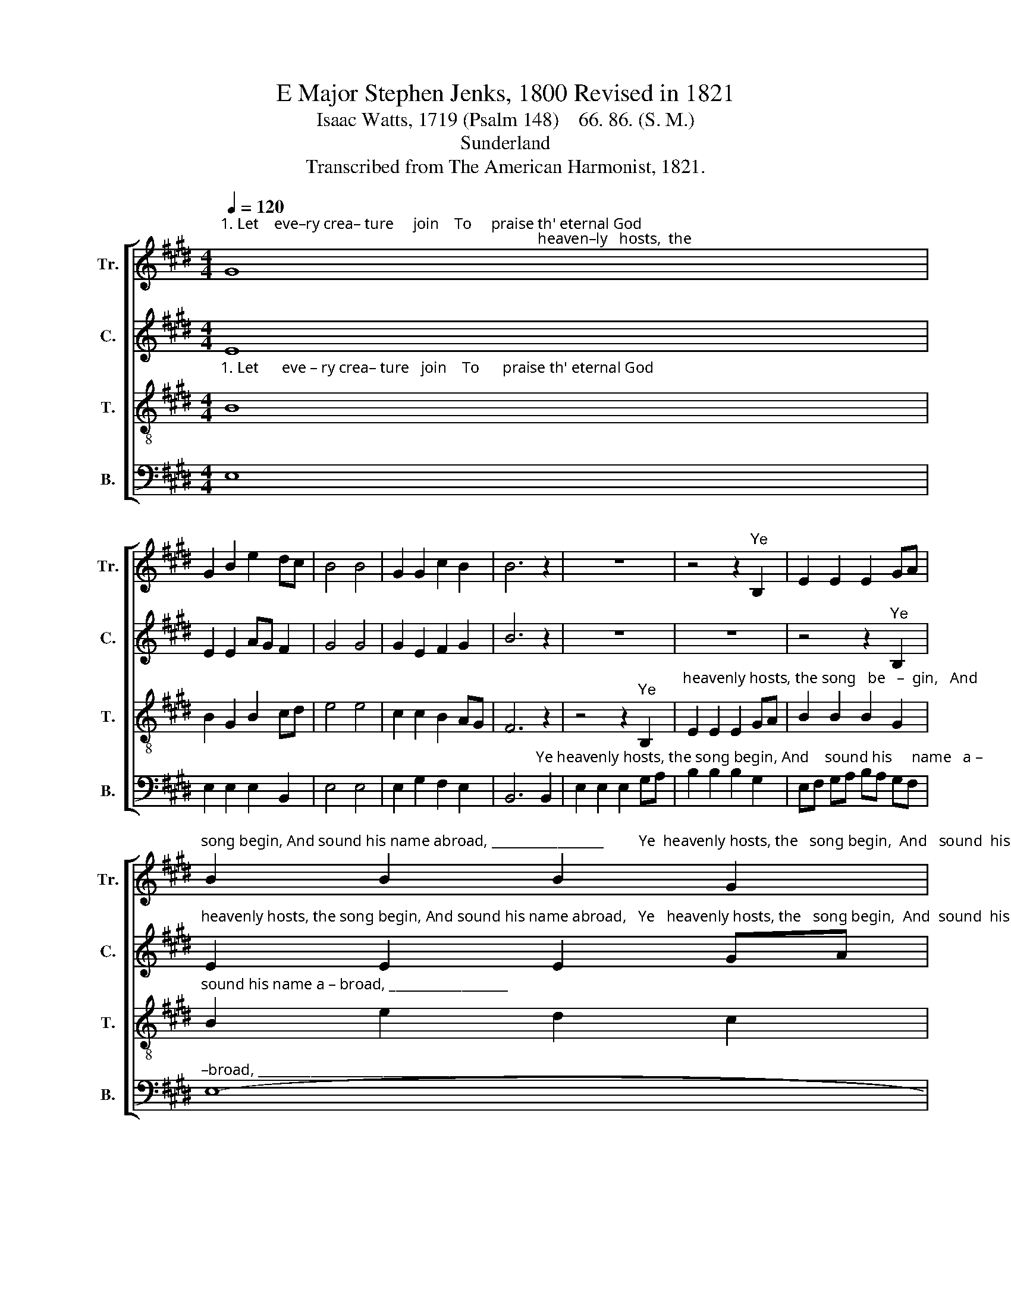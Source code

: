 X:1
T:E Major Stephen Jenks, 1800 Revised in 1821
T:Isaac Watts, 1719 (Psalm 148)    66. 86. (S. M.)
T:Sunderland
T:Transcribed from The American Harmonist, 1821.
%%score [ 1 2 3 4 ]
L:1/8
Q:1/4=120
M:4/4
K:E
V:1 treble nm="Tr." snm="Tr."
V:2 treble nm="C." snm="C."
V:3 treble-8 nm="T." snm="T."
V:4 bass nm="B." snm="B."
V:1
"^1. Let    eve–ry crea– ture     join    To     praise th' eternal God;                                                                                  heaven–ly   hosts,  the" G8 | %1
 G2 B2 e2 dc | B4 B4 | G2 G2 c2 B2 | B6 z2 | z8 | z4 z2"^Ye" B,2 | E2 E2 E2 GA | %8
"^song begin, And sound his name abroad, _________________         Ye  heavenly hosts, the   song begin,  And   sound  his  name  a–broad." B2 B2 B2 G2 | %9
 B2 e2 d2 c2 | B8- | B6 e2 | B2 B2 B2 c2 | d2 d2 d2 e2 | Bc BA B2 B2 | B8 |] %16
V:2
 E8 | E2 E2 AG F2 | G4 G4 | G2 E2 F2 G2 | B6 z2 | z8 | z8 | z4 z2"^Ye" B,2 | %8
"^heavenly hosts, the song begin, And sound his name abroad,   Ye   heavenly hosts, the   song begin,  And  sound  his  name  a–broad." E2 E2 E2 GA | %9
 B2 B2 B2 G2 | E2 G2 B2 c2 | [GB]6 G2 | B2 B2 B2 AG | F2 F2 F2 G2 | EA GF E2 F2 | G8 |] %16
V:3
"^1. Let      eve – ry crea– ture   join    To      praise th' eternal God;" B8 | B2 G2 B2 cd | %2
 e4 e4 | c2 c2 B2 AG | F6 z2 | z4 z2"^Ye" B,2 | %6
"^heavenly hosts, the song   be   –  gin,   And" E2 E2 E2 GA | B2 B2 B2 G2 | %8
"^sound his name a – broad, __________________" B2 e2 d2 c2 | B8- | B6 z2 | %11
"^Ye    heavenly hosts, the   song begin,  And  sound  his  name  a–broad." z4 z2 B2 | %12
 e2 e2 e2 c2 | B2 G2 B2 c2 | Be cA G2 F2 | E8 |] %16
V:4
 E,8 | E,2 E,2 E,2 B,,2 | E,4 E,4 | E,2 G,2 F,2 E,2 | %4
 B,,6"^Ye heavenly hosts, the song begin, And    sound his     name   a –" B,,2 | %5
 E,2 E,2 E,2 G,A, | B,2 B,2 B,2 G,2 | E,F, G,A, B,A, G,F, | %8
"^–broad, ___________________________________________________________" E,8- | %9
"^2. Thou sun with golden beams,\nAnd moon with paler rays;\nYe starry lights, ye twinkling flames,\nShine to your Maker's praise.\n3. He built those worlds above,\nAnd fixed their wondrous frame;\nBy his command they stand or move,\nAnd ever speak his name.\n4. By all his works above\nHis honors be expressed;\nBut saints that taste his saving love\nShould sing his praises best." E,8- | %10
 E,8- | %11
 E,6"^Ye    heavenly hosts, the  song begin,  And   sound  his  name  a–broad.""^5. Let vigorous youth engage\nTo sound his praises high:\nWhile growing babes, and withering age,\nTheir feebler voices try.\n6. United zeal be shown\nHis wondrous fame to raise:\nGod is the Lord; his name alone\nDeserves our endless praise.\n7. Let nature join with art,\nAnd all pronounce him blest;\nBut saints, that dwell so near his heart,\nShould sing his praises best." G,2 | %12
 E,2 E,2 E,2 F,2 | B,,2 B,,2 B,,2 E,2 | E,F, G,A, B,2 B,,2 | E,8 |] %16

